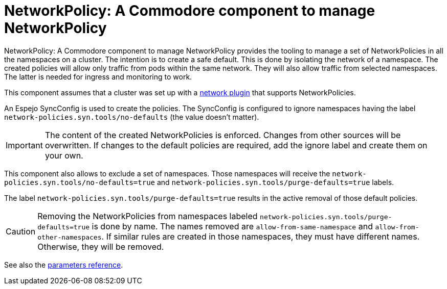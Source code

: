 = NetworkPolicy: A Commodore component to manage NetworkPolicy

{doctitle} provides the tooling to manage a set of NetworkPolicies in all the namespaces on a cluster.
The intention is to create a safe default.
This is done by isolating the network of a namespace.
The created policies will allow only traffic from pods within the same network.
They will also allow traffic from selected namespaces.
The latter is needed for ingress and monitoring to work.

This component assumes that a cluster was set up with a https://kubernetes.io/docs/concepts/extend-kubernetes/compute-storage-net/network-plugins[network plugin] that supports NetworkPolicies.

An Espejo SyncConfig is used to create the policies.
The SyncConfig is configured to ignore namespaces having the label `network-policies.syn.tools/no-defaults` (the value doesn't matter).

[IMPORTANT]
====
The content of the created NetworkPolicies is enforced.
Changes from other sources will be overwritten.
If changes to the default policies are required, add the ignore label and create them on your own.
====

This component also allows to exclude a set of namespaces.
Those namespaces will receive the `network-policies.syn.tools/no-defaults=true` and `network-policies.syn.tools/purge-defaults=true` labels.

The label `network-policies.syn.tools/purge-defaults=true` results in the active removal of those default policies.

[CAUTION]
====
Removing the NetworkPolicies from namespaces labeled `network-policies.syn.tools/purge-defaults=true` is done by name.
The names removed are `allow-from-same-namespace` and `allow-from-other-namespaces`.
If similar rules are created in those namespaces, they must have different names.
Otherwise, they will be removed.
====

See also the xref:references/parameters.adoc[parameters reference].

